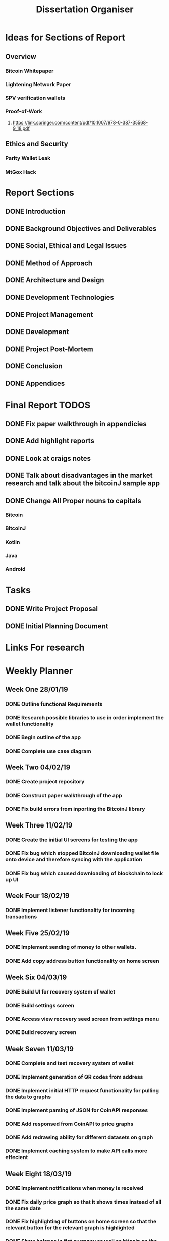#+TODO: TODO IN-PROGRESS  NEEDS-PROOFREADING | DONE
#+TITLE: Dissertation Organiser

* Ideas for Sections of Report
** Overview
*** Bitcoin Whitepaper
*** Lightening Network Paper
*** SPV verification wallets
*** Proof-of-Work
**** https://link.springer.com/content/pdf/10.1007/978-0-387-35568-9_18.pdf
** Ethics and Security
*** Parity Wallet Leak
*** MtGox Hack

* Report Sections
** DONE Introduction
** DONE Background Objectives and Deliverables
** DONE Social, Ethical and Legal Issues
** DONE Method of Approach
** DONE Architecture and Design
** DONE Development Technologies
** DONE Project Management
** DONE Development
** DONE Project Post-Mortem
** DONE Conclusion
** DONE Appendices

* Final Report TODOS
** DONE Fix paper walkthrough in appendicies
** DONE Add highlight reports 
** DONE Look at craigs notes
** DONE Talk about disadvantages in the market research and talk about the bitcoinJ sample app
** DONE Change All Proper nouns to capitals
*** Bitcoin
*** BitcoinJ
*** Kotlin
*** Java
*** Android

* Tasks
** DONE Write Project Proposal
    CLOSED: [2018-09-11 Tue 13:41] DEADLINE: <2018-11-19 Mon>
** DONE Initial Planning Document
   CLOSED: [2019-01-08 Tue 15:32]


* Links For research

* Weekly Planner
** Week One 28/01/19
*** DONE Outline functional Requirements
    CLOSED: [2019-01-29 Thu 12:08]
*** DONE Research possible libraries to use in order implement the wallet functionality
    CLOSED: [2019-01-30 Thu 16:22]
*** DONE Begin outline of the app
    CLOSED: [2019-01-00 Thu 17:22]
*** DONE Complete use case diagram
    CLOSED: [2019-02-26 Thu 11:56]
** Week Two 04/02/19
*** DONE Create project repository
    CLOSED: [2019-02-04 Thu 14:30]
*** DONE Construct paper walkthrough of the app
    CLOSED: [2019-02-06 Thu 17:09]
*** DONE Fix build errors from inporting the BitcoinJ library
    CLOSED: [2019-02-08 Thu 14:16]
** Week Three 11/02/19
*** DONE Create the initial UI screens for testing the app
    CLOSED: [2019-02-12 Thu 13:10]
*** DONE Fix bug which stopped BitcoinJ downloading wallet file onto device and therefore syncing with the application
    CLOSED: [2019-02-19 Thu 19:21]
*** DONE Fix bug which caused downloading of blockchain to lock up UI
    CLOSED: [2019-02-19 Thu 21:12]
** Week Four 18/02/19
*** DONE Implement listener functionality for incoming transactions
    CLOSED: [2019-02-21 Thu 18:45]
** Week Five 25/02/19
*** DONE Implement sending of money to other wallets.
    CLOSED: [2019-03-27 Thu 14:38]
*** DONE Add copy address button functionality on home screen
    CLOSED: [2019-02-28 Thu 16:44]
** Week Six 04/03/19
*** DONE Build UI for recovery system of wallet
    CLOSED: [2019-03-11 Thu 15:32]
*** DONE Build settings screen
     CLOSED: [2019-03-08 Thu 15:30]
*** DONE Access view recovery seed screen from settings menu
     CLOSED: [2019-03-11 Thu 16:22]
*** DONE Build recovery screen
     CLOSED: [2019-03-07 Thu 17:42]
** Week Seven 11/03/19
*** DONE Complete and test recovery system of wallet
    CLOSED: [2019-03-13 Thu 12:25]
*** DONE Implement generation of QR codes from address
    CLOSED: [2019-03-13 Thu 17:40]
*** DONE Implement initial HTTP request functionality for pulling the data to graphs
    CLOSED: [2019-03-14 Thu 16:26]
*** DONE Implement parsing of JSON for CoinAPI responses
    CLOSED: [2019-03-15 Fri 23:38]
*** DONE Add responsed from CoinAPI to price graphs 
    CLOSED: [2019-03-15 Fri 23:39]
*** DONE Add redrawing ability for different datasets on graph
    CLOSED: [2019-03-18 Mon 09:23]
*** DONE Implement caching system to make API calls more effecient
    CLOSED: [2019-03-17 Mon 15:08]
** Week Eight 18/03/19
*** DONE Implement notifications when money is received
    CLOSED: [2019-03-20 Thu 12:58]
*** DONE Fix daily price graph so that it shows times instead of all the same date
    CLOSED: [2019-03-19 Thu 12:58]
*** DONE Fix highlighting of buttons on home screen so that the relevant button for the relevant graph is highlighted
    CLOSED: [2019-03-18 Thu 12:58]
*** DONE Show balance in fiat currency as well as bitcoin on the home fragment
    CLOSED: [2019-03-20 Thu 12:59]
** Week Nine 25/03/19
*** DONE Fix bug where notifacation notifies of negative transaction when sending
*** DONE Fix bug where fiat price changes back to 0






* Outstanding Miscellaneous Bugs And Refactoring jobs (REFERENCE IN POST MORTEM)
** TODO Fix bug where dates are showing up incorrectly on the graph
** TODO Back button on home screen still goes to create screen
** TODO Need to refactor date dialog using interface inheritance to make code cleaner
** TODO Refactor HTTP Request code once JSON parson functionality is complete
** TODO Refactor UI names into cohesive naming convention
** TODO Refactor classes to have all similar layouts
